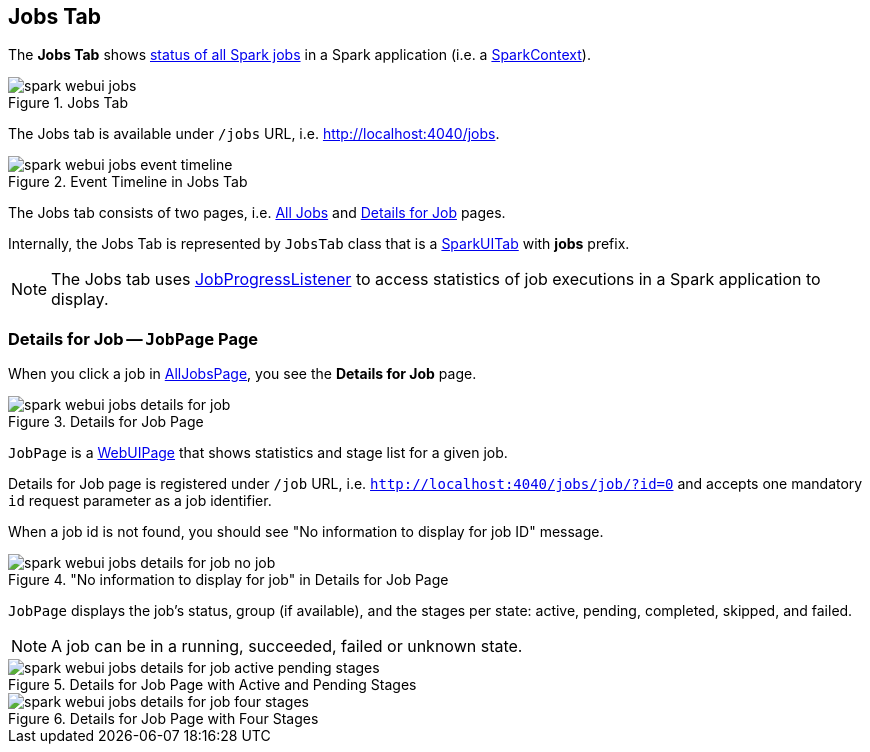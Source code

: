 == Jobs Tab

The *Jobs Tab* shows link:spark-webui-AllJobsPage.adoc[status of all Spark jobs] in a Spark application (i.e. a link:spark-SparkContext.adoc[SparkContext]).

.Jobs Tab
image::images/spark-webui-jobs.png[align="center"]

The Jobs tab is available under `/jobs` URL, i.e. http://localhost:4040/jobs.

.Event Timeline in Jobs Tab
image::images/spark-webui-jobs-event-timeline.png[align="center"]

The Jobs tab consists of two pages, i.e. link:spark-webui-AllJobsPage.adoc[All Jobs] and <<JobPage, Details for Job>> pages.

[[prefix]]
Internally, the Jobs Tab is represented by `JobsTab` class that is a link:spark-webui-SparkUITab.adoc[SparkUITab] with *jobs* prefix.

NOTE: The Jobs tab uses link:spark-webui-JobProgressListener.adoc[JobProgressListener] to access statistics of job executions in a Spark application to display.

=== [[JobPage]] Details for Job -- `JobPage` Page

When you click a job in link:spark-webui-AllJobsPage.adoc[AllJobsPage], you see the *Details for Job* page.

.Details for Job Page
image::images/spark-webui-jobs-details-for-job.png[align="center"]

`JobPage` is a link:spark-webui-WebUIPage.adoc[WebUIPage] that shows statistics and stage list for a given job.

Details for Job page is registered under `/job` URL, i.e. `http://localhost:4040/jobs/job/?id=0` and accepts one mandatory `id` request parameter as a job identifier.

When a job id is not found, you should see "No information to display for job ID" message.

."No information to display for job" in Details for Job Page
image::images/spark-webui-jobs-details-for-job-no-job.png[align="center"]

`JobPage` displays the job's status, group (if available), and the stages per state: active, pending, completed, skipped, and failed.

NOTE: A job can be in a running, succeeded, failed or unknown state.

.Details for Job Page with Active and Pending Stages
image::images/spark-webui-jobs-details-for-job-active-pending-stages.png[align="center"]

.Details for Job Page with Four Stages
image::images/spark-webui-jobs-details-for-job-four-stages.png[align="center"]
